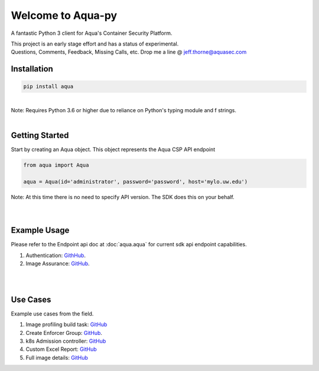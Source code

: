 .. aqua-py documentation master file, created by
   sphinx-quickstart on Tue Sept 17, 2019
   You can adapt this file completely to your liking, but it should at least
   contain the root `toctree` directives...



Welcome to Aqua-py
==================

A fantastic Python 3 client for Aqua's Container Security Platform.

| This project is an early stage effort and has a status of experimental.
| Questions, Comments, Feedback, Missing Calls, etc. Drop me a line @ jeff.thorne@aquasec.com


Installation
------------

.. code-block:: python

   pip install aqua

|
| Note: Requires Python 3.6 or higher due to reliance on Python's typing module and f strings.
|


Getting Started
---------------
Start by creating an Aqua object. This object represents the Aqua CSP API endpoint

.. code-block:: python

   from aqua import Aqua

   aqua = Aqua(id='administrator', password='password', host='mylo.uw.edu')

| Note: At this time there is no need to specify API version. The SDK does this on your behalf.
|
|

Example Usage
--------------
Please refer to the Endpoint api doc at :doc:`aqua.aqua` for current sdk api endpoint capabilities.

1. Authentication: `GithHub <https://github.com/aquasecurity/aqua-py/blob/master/examples/authentication.py/>`_.
2. Image Assurance: `GitHub <https://github.com/aquasecurity/aqua-py/blob/master/examples/image_assurance.py/>`_.

|
|

Use Cases
---------

Example use cases from the field.

1. Image profiling build task: `GitHub <https://github.com/jeffthorne/aqua_examples>`_
2. Create Enforcer Group: `GitHub <https://github.com/aquasecurity/aqua-py/blob/master/examples/create_enforcer_group.py/>`_.
3. k8s Admission controller: `GitHub <https://github.com/jeffthorne/rancher-admission-webhook>`_
4. Custom Excel Report: `GitHub <https://github.com/jeffthorne/aqua-reports>`_
5. Full image details: `GitHub <https://github.com/jeffthorne/datarequirements>`_


